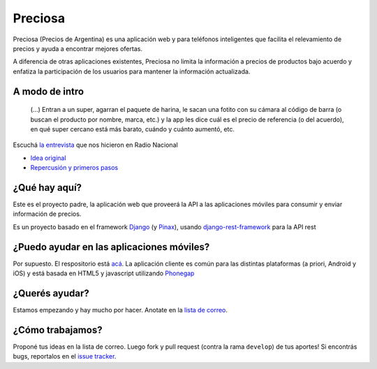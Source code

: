 Preciosa
========

Preciosa (Precios de Argentina) es una aplicación web y para teléfonos inteligentes que facilita el relevamiento de precios y ayuda a encontrar mejores ofertas.

A diferencia de otras aplicaciones existentes, Preciosa no limita la información a precios de productos bajo acuerdo y enfatiza la participación de los usuarios para mantener la información actualizada.


A modo de intro
---------------


    (...) Entran a un super, agarran el paquete de harina, le sacan una fotito con su cámara al código de barra (o buscan el producto por nombre, marca, etc.) y la app les dice cuál es el precio de referencia (o del acuerdo), en qué super cercano está más barato, cuándo y cuánto aumentó, etc.

Escuchá `la entrevista <http://radiocut.fm/audiocut/proyecto-preciosa/>`_ que nos hicieron en Radio Nacional


- `Idea original <http://mgaitan.github.io/posts/mirar-tu-smartphone-para-cuidar.html>`_

- `Repercusión y primeros pasos <http://mgaitan.github.io/posts/hola-preciosa.html>`_

¿Qué hay aquí?
----------------

Este es el proyecto padre, la aplicación web que proveerá la API a las aplicaciones móviles para consumir y enviar información de precios.

Es un proyecto basado en el framework Django_ (y Pinax_), usando django-rest-framework_ para la API rest


¿Puedo ayudar en las aplicaciones móviles?
------------------------------------------

Por supuesto. El respositorio está `acá <https://github.com/mgaitan/preciosa_mobile>`_. La aplicación cliente es común para las distintas plataformas (a priori, Android y iOS) y está basada en HTML5 y javascript utilizando Phonegap_


¿Querés ayudar?
---------------

Estamos empezando y hay mucho por hacer.  Anotate en la `lista de correo`_.

¿Cómo trabajamos?
-----------------

Proponé tus ideas en la lista de correo. Luego fork y pull request (contra la rama ``develop``) de tus aportes!  Si encontrás bugs, reportalos en el `issue tracker`_.


.. _lista de correo: https://groups.google.com/forum/?fromgroups#!forum/preciosa-devs
.. _issue tracker: https://github.com/mgaitan/preciosa/issues
.. _Django: https://www.djangoproject.com/
.. _Pinax: http://pinaxproject.com/
.. _django-rest-framework: http://django-rest-framework.org/
.. _Phonegap: http://phonegap.com/
